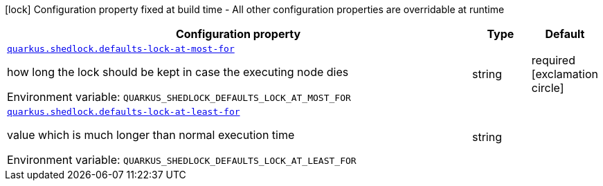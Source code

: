 [.configuration-legend]
icon:lock[title=Fixed at build time] Configuration property fixed at build time - All other configuration properties are overridable at runtime
[.configuration-reference.searchable, cols="80,.^10,.^10"]
|===

h|[.header-title]##Configuration property##
h|Type
h|Default

a| [[quarkus-shedlock_quarkus-shedlock-defaults-lock-at-most-for]] [.property-path]##link:#quarkus-shedlock_quarkus-shedlock-defaults-lock-at-most-for[`quarkus.shedlock.defaults-lock-at-most-for`]##

[.description]
--
how long the lock should be kept in case the executing node dies


ifdef::add-copy-button-to-env-var[]
Environment variable: env_var_with_copy_button:+++QUARKUS_SHEDLOCK_DEFAULTS_LOCK_AT_MOST_FOR+++[]
endif::add-copy-button-to-env-var[]
ifndef::add-copy-button-to-env-var[]
Environment variable: `+++QUARKUS_SHEDLOCK_DEFAULTS_LOCK_AT_MOST_FOR+++`
endif::add-copy-button-to-env-var[]
--
|string
|required icon:exclamation-circle[title=Configuration property is required]

a| [[quarkus-shedlock_quarkus-shedlock-defaults-lock-at-least-for]] [.property-path]##link:#quarkus-shedlock_quarkus-shedlock-defaults-lock-at-least-for[`quarkus.shedlock.defaults-lock-at-least-for`]##

[.description]
--
value which is much longer than normal execution time


ifdef::add-copy-button-to-env-var[]
Environment variable: env_var_with_copy_button:+++QUARKUS_SHEDLOCK_DEFAULTS_LOCK_AT_LEAST_FOR+++[]
endif::add-copy-button-to-env-var[]
ifndef::add-copy-button-to-env-var[]
Environment variable: `+++QUARKUS_SHEDLOCK_DEFAULTS_LOCK_AT_LEAST_FOR+++`
endif::add-copy-button-to-env-var[]
--
|string
|

|===

